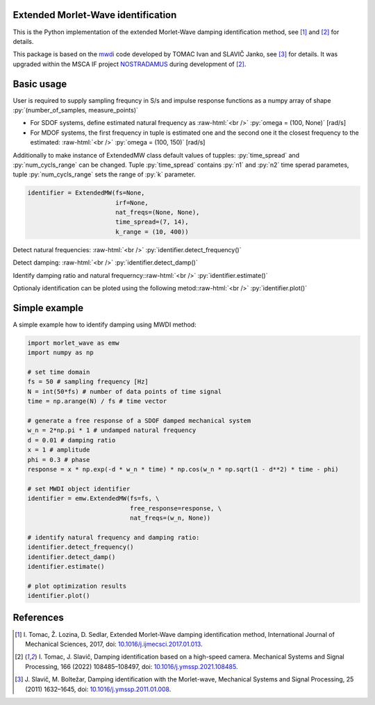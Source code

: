 .. role:: raw-html(raw)
    :format: html

.. role:: py(code)
   :language: python

Extended Morlet-Wave identification 
------------------------------------------
This is the Python implementation of the extended Morlet-Wave damping identification method, see [1]_ and [2]_ for details.

This package is based on the `mwdi`_ code developed by TOMAC Ivan and SLAVIČ Janko, see [3]_ for details. It was upgraded within the 
MSCA IF project `NOSTRADAMUS`_ during development of [2]_.

Basic usage
-----------
User is required to supply sampling frequncy in S/s and impulse response functions as a numpy array of shape :py:`(number_of_samples, measure_points)`

* For SDOF systems, define estimated natural frequency as :raw-html:`<br />` :py:`omega = (100, None)` [rad/s]

* For MDOF systems, the first frequency in tuple is estimated one and the second one it the closest frequency to the estimated: :raw-html:`<br />` :py:`omega = (100, 150)` [rad/s]

Additionally to make instance of ExtendedMW class default values of tupples: :py:`time_spread` and :py:`num_cycls_range` can be changed. Tuple :py:`time_spread` contains :py:`n1` and :py:`n2` time sperad parametes, tuple :py:`num_cycls_range` sets the range of :py:`k` parameter.

.. code-block:: python

   identifier = ExtendedMW(fs=None,
                           irf=None,
                           nat_freqs=(None, None),
                           time_spread=(7, 14),
                           k_range = (10, 400))

Detect natural frequencies: :raw-html:`<br />`
:py:`identifier.detect_frequency()`

Detect damping: :raw-html:`<br />`
:py:`identifier.detect_damp()`

Identify damping ratio and natural frequerncy::raw-html:`<br />`
:py:`identifier.estimate()`

Optionaly identification can be ploted using the following metod::raw-html:`<br />`
:py:`identifier.plot()`


Simple example
---------------

A simple example how to identify damping using MWDI method:

.. code-block:: python

   import morlet_wave as emw
   import numpy as np

   # set time domain
   fs = 50 # sampling frequency [Hz]
   N = int(50*fs) # number of data points of time signal
   time = np.arange(N) / fs # time vector

   # generate a free response of a SDOF damped mechanical system
   w_n = 2*np.pi * 1 # undamped natural frequency
   d = 0.01 # damping ratio
   x = 1 # amplitude
   phi = 0.3 # phase
   response = x * np.exp(-d * w_n * time) * np.cos(w_n * np.sqrt(1 - d**2) * time - phi)

   # set MWDI object identifier
   identifier = emw.ExtendedMW(fs=fs, \
                               free_response=response, \
                               nat_freqs=(w_n, None))

   # identify natural frequency and damping ratio:
   identifier.detect_frequency()
   identifier.detect_damp()
   identifier.estimate()

   # plot optimization results
   identifier.plot()

References
----------
.. [1] I\. Tomac, Ž. Lozina, D. Sedlar, Extended Morlet-Wave damping identification method, International Journal of Mechanical Sciences, 2017, doi: `10.1016/j.ijmecsci.2017.01.013`_.
.. [2] I\. Tomac, J. Slavič, Damping identification based on a high-speed camera. Mechanical Systems and Signal Processing, 166 (2022) 108485–108497, doi: `10.1016/j.ymssp.2021.108485`_.
.. [3] J\. Slavič, M. Boltežar, Damping identification with the Morlet-wave, Mechanical Systems and Signal Processing, 25 (2011) 1632–1645, doi: `10.1016/j.ymssp.2011.01.008`_.

.. _NOSTRADAMUS: http://ladisk.si/?what=incfl&flnm=nostradamus.php
.. _mwdi: https://github.com/ladisk/mwdi
.. _10.1016/j.ymssp.2011.01.008: https://doi.org/10.1016/j.ymssp.2011.01.008
.. _10.1016/j.ijmecsci.2017.01.013: https://doi.org/10.1016/j.ijmecsci.2017.01.013
.. _10.1016/j.ymssp.2021.108485: https://doi.org/10.1016/j.ymssp.2021.108485

